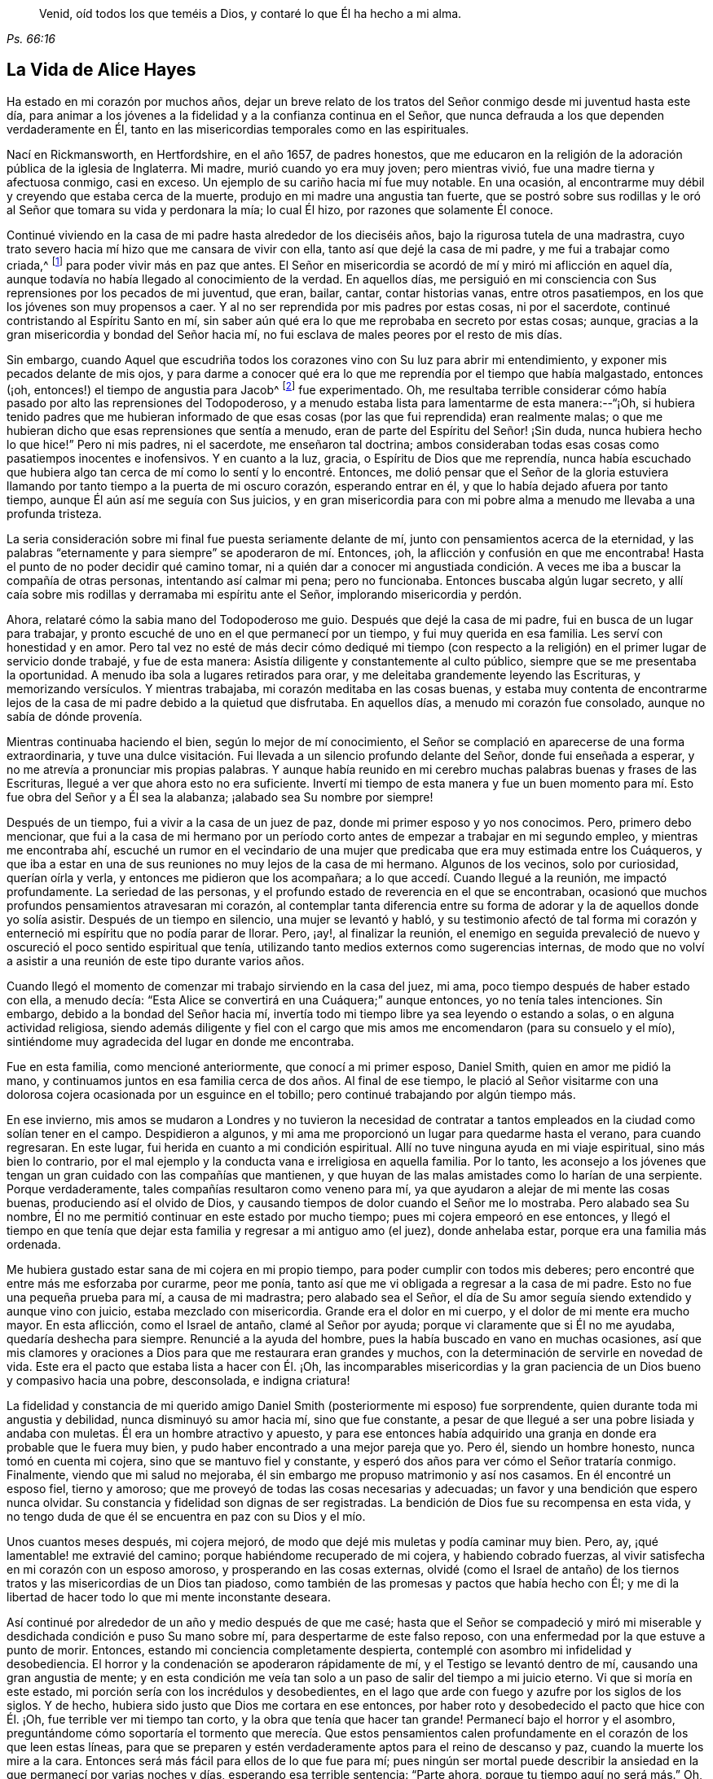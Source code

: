 [quote.epigraph, , Ps. 66:16]
____
Venid, oíd todos los que teméis a Dios,
y contaré lo que Él ha hecho a mi alma.
____

== La Vida de Alice Hayes

Ha estado en mi corazón por muchos años,
dejar un breve relato de los tratos del Señor conmigo desde mi juventud hasta este día,
para animar a los jóvenes a la fidelidad y a la confianza continua en el Señor,
que nunca defrauda a los que dependen verdaderamente en Él,
tanto en las misericordias temporales como en las espirituales.

Nací en Rickmansworth, en Hertfordshire, en el año 1657, de padres honestos,
que me educaron en la religión de la adoración pública de la iglesia de Inglaterra.
Mi madre, murió cuando yo era muy joven; pero mientras vivió,
fue una madre tierna y afectuosa conmigo, casi en exceso.
Un ejemplo de su cariño hacia mí fue muy notable.
En una ocasión, al encontrarme muy débil y creyendo que estaba cerca de la muerte,
produjo en mi madre una angustia tan fuerte,
que se postró sobre sus rodillas y le oró al Señor que tomara su vida y perdonara la mía;
lo cual Él hizo, por razones que solamente Él conoce.

Continué viviendo en la casa de mi padre hasta alrededor de los dieciséis años,
bajo la rigurosa tutela de una madrastra,
cuyo trato severo hacia mí hizo que me cansara de vivir con ella,
tanto así que dejé la casa de mi padre, y me fui a trabajar como criada,^
footnote:[Durante este tiempo, las mujeres jóvenes y solteras,
se comprometían a menudo bajo un contrato por varios años
como sirvientas o institutrices en familias grandes,
con el fin de asistir a la cabeza de familia con varios deberes
domésticos y también en la crianza y educación de sus hijos.]
para poder vivir más en paz que antes.
El Señor en misericordia se acordó de mí y miró mi aflicción en aquel día,
aunque todavía no había llegado al conocimiento de la verdad.
En aquellos días,
me persiguió en mi consciencia con Sus reprensiones por los pecados de mi juventud,
que eran, bailar, cantar, contar historias vanas, entre otros pasatiempos,
en los que los jóvenes son muy propensos a caer.
Y al no ser reprendida por mis padres por estas cosas, ni por el sacerdote,
continué contristando al Espíritu Santo en mí,
sin saber aún qué era lo que me reprobaba en secreto por estas cosas; aunque,
gracias a la gran misericordia y bondad del Señor hacia mí,
no fui esclava de males peores por el resto de mis días.

Sin embargo,
cuando Aquel que escudriña todos los corazones vino con Su luz para abrir mi entendimiento,
y exponer mis pecados delante de mis ojos,
y para darme a conocer qué era lo que me reprendía por el tiempo que había malgastado,
entonces (¡oh, entonces!) el tiempo de angustia para Jacob^
footnote:[Jeremías 30:7]
fue experimentado.
Oh, me resultaba terrible considerar cómo había pasado por alto las reprensiones del Todopoderoso,
y a menudo estaba lista para lamentarme de esta manera:--"`¡Oh,
si hubiera tenido padres que me hubieran informado de que
esas cosas (por las que fui reprendida) eran realmente malas;
o que me hubieran dicho que esas reprensiones que sentía a menudo,
eran de parte del Espíritu del Señor! ¡Sin duda, nunca hubiera hecho lo que hice!`"
Pero ni mis padres, ni el sacerdote, me enseñaron tal doctrina;
ambos consideraban todas esas cosas como pasatiempos inocentes e inofensivos.
Y en cuanto a la luz, gracia, o Espíritu de Dios que me reprendía,
nunca había escuchado que hubiera algo tan cerca
de mí como lo sentí y lo encontré. Entonces,
me dolió pensar que el Señor de la gloria estuviera llamando
por tanto tiempo a la puerta de mi oscuro corazón,
esperando entrar en él, y que lo había dejado afuera por tanto tiempo,
aunque Él aún así me seguía con Sus juicios,
y en gran misericordia para con mi pobre alma a menudo
me llevaba a una profunda tristeza.

La seria consideración sobre mi final fue puesta seriamente delante de mí,
junto con pensamientos acerca de la eternidad,
y las palabras "`eternamente y para siempre`" se apoderaron de mí. Entonces, ¡oh,
la aflicción y confusión en que me encontraba!
Hasta el punto de no poder decidir qué camino tomar,
ni a quién dar a conocer mi angustiada condición.
A veces me iba a buscar la compañía de otras personas,
intentando así calmar mi pena; pero no funcionaba.
Entonces buscaba algún lugar secreto,
y allí caía sobre mis rodillas y derramaba mi espíritu ante el Señor,
implorando misericordia y perdón.

Ahora, relataré cómo la sabia mano del Todopoderoso me guio.
Después que dejé la casa de mi padre, fui en busca de un lugar para trabajar,
y pronto escuché de uno en el que permanecí por un tiempo,
y fui muy querida en esa familia.
Les serví con honestidad y en amor.
Pero tal vez no esté de más decir cómo dediqué mi tiempo (con respecto
a la religión) en el primer lugar de servicio donde trabajé,
y fue de esta manera: Asistía diligente y constantemente al culto público,
siempre que se me presentaba la oportunidad.
A menudo iba sola a lugares retirados para orar,
y me deleitaba grandemente leyendo las Escrituras, y memorizando versículos.
Y mientras trabajaba, mi corazón meditaba en las cosas buenas,
y estaba muy contenta de encontrarme lejos de la
casa de mi padre debido a la quietud que disfrutaba.
En aquellos días, a menudo mi corazón fue consolado, aunque no sabía de dónde provenía.

Mientras continuaba haciendo el bien, según lo mejor de mí conocimiento,
el Señor se complació en aparecerse de una forma extraordinaria,
y tuve una dulce visitación. Fui llevada a un silencio profundo delante del Señor,
donde fui enseñada a esperar, y no me atrevía a pronunciar mis propias palabras.
Y aunque había reunido en mi cerebro muchas palabras buenas y frases de las Escrituras,
llegué a ver que ahora esto no era suficiente.
Invertí mi tiempo de esta manera y fue un buen momento
para mí. Esto fue obra del Señor y a Él sea la alabanza;
¡alabado sea Su nombre por siempre!

Después de un tiempo, fui a vivir a la casa de un juez de paz,
donde mi primer esposo y yo nos conocimos.
Pero, primero debo mencionar,
que fui a la casa de mi hermano por un período corto
antes de empezar a trabajar en mi segundo empleo,
y mientras me encontraba ahí,
escuché un rumor en el vecindario de una mujer que
predicaba que era muy estimada entre los Cuáqueros,
y que iba a estar en una de sus reuniones no muy lejos de la casa de mi hermano.
Algunos de los vecinos, solo por curiosidad, querían oírla y verla,
y entonces me pidieron que los acompañara; a lo que accedí. Cuando llegué a la reunión,
me impactó profundamente.
La seriedad de las personas, y el profundo estado de reverencia en el que se encontraban,
ocasionó que muchos profundos pensamientos atravesaran mi corazón,
al contemplar tanta diferencia entre su forma de
adorar y la de aquellos donde yo solía asistir.
Después de un tiempo en silencio, una mujer se levantó y habló,
y su testimonio afectó de tal forma mi corazón y
enterneció mi espíritu que no podía parar de llorar.
Pero, ¡ay!, al finalizar la reunión,
el enemigo en seguida prevaleció de nuevo y oscureció
el poco sentido espiritual que tenía,
utilizando tanto medios externos como sugerencias internas,
de modo que no volví a asistir a una reunión de este tipo durante varios años.

Cuando llegó el momento de comenzar mi trabajo sirviendo en la casa del juez, mi ama,
poco tiempo después de haber estado con ella, a menudo decía:
"`Esta Alice se convertirá en una Cuáquera;`" aunque entonces,
yo no tenía tales intenciones.
Sin embargo, debido a la bondad del Señor hacia mí,
invertía todo mi tiempo libre ya sea leyendo o estando a solas,
o en alguna actividad religiosa,
siendo además diligente y fiel con el cargo que mis
amos me encomendaron (para su consuelo y el mío),
sintiéndome muy agradecida del lugar en donde me encontraba.

Fue en esta familia, como mencioné anteriormente, que conocí a mi primer esposo,
Daniel Smith, quien en amor me pidió la mano,
y continuamos juntos en esa familia cerca de dos años. Al final de ese tiempo,
le plació al Señor visitarme con una dolorosa cojera
ocasionada por un esguince en el tobillo;
pero continué trabajando por algún tiempo más.

En ese invierno,
mis amos se mudaron a Londres y no tuvieron la necesidad de contratar
a tantos empleados en la ciudad como solían tener en el campo.
Despidieron a algunos, y mi ama me proporcionó un lugar para quedarme hasta el verano,
para cuando regresaran.
En este lugar, fui herida en cuanto a mi condición espiritual.
Allí no tuve ninguna ayuda en mi viaje espiritual, sino más bien lo contrario,
por el mal ejemplo y la conducta vana e irreligiosa en aquella familia.
Por lo tanto,
les aconsejo a los jóvenes que tengan un gran cuidado con las compañías que mantienen,
y que huyan de las malas amistades como lo harían de una serpiente.
Porque verdaderamente, tales compañías resultaron como veneno para mí,
ya que ayudaron a alejar de mi mente las cosas buenas, produciendo así el olvido de Dios,
y causando tiempos de dolor cuando el Señor me lo mostraba.
Pero alabado sea Su nombre, Él no me permitió continuar en este estado por mucho tiempo;
pues mi cojera empeoró en ese entonces,
y llegó el tiempo en que tenía que dejar esta familia
y regresar a mi antiguo amo (el juez),
donde anhelaba estar, porque era una familia más ordenada.

Me hubiera gustado estar sana de mi cojera en mi propio tiempo,
para poder cumplir con todos mis deberes;
pero encontré que entre más me esforzaba por curarme, peor me ponía,
tanto así que me vi obligada a regresar a la casa de mi padre.
Esto no fue una pequeña prueba para mí, a causa de mi madrastra;
pero alabado sea el Señor,
el día de Su amor seguía siendo extendido y aunque vino con juicio,
estaba mezclado con misericordia.
Grande era el dolor en mi cuerpo, y el dolor de mi mente era mucho mayor.
En esta aflicción, como el Israel de antaño, clamé al Señor por ayuda;
porque vi claramente que si Él no me ayudaba, quedaría deshecha para siempre.
Renuncié a la ayuda del hombre, pues la había buscado en vano en muchas ocasiones,
así que mis clamores y oraciones a Dios para que me restaurara eran grandes y muchos,
con la determinación de servirle en novedad de vida.
Este era el pacto que estaba lista a hacer con Él. ¡Oh,
las incomparables misericordias y la gran paciencia
de un Dios bueno y compasivo hacia una pobre,
desconsolada, e indigna criatura!

La fidelidad y constancia de mi querido amigo Daniel
Smith (posteriormente mi esposo) fue sorprendente,
quien durante toda mi angustia y debilidad, nunca disminuyó su amor hacia mí,
sino que fue constante,
a pesar de que llegué a ser una pobre lisiada y andaba con muletas.
Él era un hombre atractivo y apuesto,
y para ese entonces había adquirido una granja en
donde era probable que le fuera muy bien,
y pudo haber encontrado a una mejor pareja que yo.
Pero él, siendo un hombre honesto, nunca tomó en cuenta mi cojera,
sino que se mantuvo fiel y constante,
y esperó dos años para ver cómo el Señor trataría conmigo.
Finalmente, viendo que mi salud no mejoraba,
él sin embargo me propuso matrimonio y así nos casamos.
En él encontré un esposo fiel, tierno y amoroso;
que me proveyó de todas las cosas necesarias y adecuadas;
un favor y una bendición que espero nunca olvidar.
Su constancia y fidelidad son dignas de ser registradas.
La bendición de Dios fue su recompensa en esta vida,
y no tengo duda de que él se encuentra en paz con su Dios y el mío.

Unos cuantos meses después, mi cojera mejoró,
de modo que dejé mis muletas y podía caminar muy bien.
Pero, ay, ¡qué lamentable! me extravié del camino;
porque habiéndome recuperado de mi cojera, y habiendo cobrado fuerzas,
al vivir satisfecha en mi corazón con un esposo amoroso,
y prosperando en las cosas externas,
olvidé (como el Israel de antaño) de los tiernos
tratos y las misericordias de un Dios tan piadoso,
como también de las promesas y pactos que había hecho con Él;
y me di la libertad de hacer todo lo que mi mente inconstante deseara.

Así continué por alrededor de un año y medio después de que me casé;
hasta que el Señor se compadeció y miró mi miserable
y desdichada condición e puso Su mano sobre mí,
para despertarme de este falso reposo,
con una enfermedad por la que estuve a punto de morir.
Entonces, estando mi conciencia completamente despierta,
contemplé con asombro mi infidelidad y desobediencia.
El horror y la condenación se apoderaron rápidamente de mí,
y el Testigo se levantó dentro de mí, causando una gran angustia de mente;
y en esta condición me veía tan solo a un paso de salir del tiempo a mi juicio eterno.
Vi que si moría en este estado, mi porción sería con los incrédulos y desobedientes,
en el lago que arde con fuego y azufre por los siglos de los siglos.
Y de hecho, hubiera sido justo que Dios me cortara en ese entonces,
por haber roto y desobedecido el pacto que hice con Él. ¡Oh,
fue terrible ver mi tiempo tan corto, y la obra que tenía que hacer tan grande!
Permanecí bajo el horror y el asombro,
preguntándome cómo soportaría el tormento que merecía. Que estos pensamientos
calen profundamente en el corazón de los que leen estas líneas,
para que se preparen y estén verdaderamente aptos para el reino de descanso y paz,
cuando la muerte los mire a la cara.
Entonces será más fácil para ellos de lo que fue para mí;
pues ningún ser mortal puede describir la ansiedad
en la que permanecí por varias noches y días,
esperando esa terrible sentencia: "`Parte ahora, porque tu tiempo aquí no será más.`" Oh,
los fervientes clamores y oraciones que elevé al Señor en ese tiempo;
para que se complaciera en perdonarme una vez más;
y le rogué a todos los que se me acercaban que oraran por mí. Mi clamor era,
"`Permíteme un poco más de tiempo,
y pruébame una vez más y me convertiré en una nueva criatura.`"

Así me aventuré, una vez más, a entrar en pacto con el Señor;
quien en gran misericordia y piedad, me miró,
me perdonó y me rescató del borde de la muerte.
¡Oh, las infinitas misericordias de Dios! ¡Cómo podré expresarlas!
Gloria eterna sea dada a Él; que todo mi ser alabe Su santo nombre.
Y al ver que a Él le plació escuchar mi petición, y levantarme de nuevo,
y darme un poco de fuerzas,
el recuerdo de mi estado anterior se apoderaba de mí cada día y exigía el cumplimiento
de mis votos y promesas de convertirme en una nueva criatura.

Desde entonces comencé, si bien recuerdo, a vivir de la siguiente manera:
No dejaba de orar tanto por la mañana como por la noche,
leía las Escrituras y otros libros que consideraba buenos,
y asistía frecuentemente a las reuniones de adoración pública cada vez
que podía. También me propuse a ser muy consciente de mis palabras y acciones,
y de actuar con rectitud delante de todos los hombres.
Y vi que debía caminar muy humildemente delante del Señor,
para convertirme así en una nueva criatura;
pues Él me permitió ver que era santidad lo que El demandaba de mis manos,
y que era mi deber perseverar en ella, no por un día, una semana, un mes, o por un año;
sino que si deseaba ser salva, debía perseverar hasta el fin.^
footnote:[Mateo 10:22, 24:13; Marcos 13:13]

A pesar de que me propuse seguir rigurosamente los ejercicios mencionados,
no había transcurrido muchos meses antes de que descubriera un cambio inusual,
y una obra en mí, como nunca antes había sentido.
Los cimientos de la tierra dentro de mí comenzaron a ser sacudidos,
y esto era algo extraño y desconcertante para mí. Ahora
que me encontraba realizando estas prácticas religiosas,
tenía la esperanza de que ahora experimentaría paz y consuelo;
¡pero me topé con todo lo contrario!
En lugar de paz vinieron problemas y penas, guerras y disturbios.
Temía que mi condición fuera tal, que nunca había habido una como esa,
sin comprender en ese entonces que "`el mensajero del pacto estaba
viniendo a Su templo,`" Aquel a quién mi alma había estado buscando;
y que debía sentarse allí, es decir, en mi corazón,
como un refinador "`con fuego purificador,`" y como un lavador "`con jabón,`"^
footnote:[Malaquías 3:1-3 RVG]
para purificar Su templo que había sido contaminado por el usurpador,
el cual había hecho su morada allí desde hacía mucho tiempo.
Oh, en verdad fue un tiempo muy largo en el que el Señor
de vida y gloria no pudo entrar en Su morada,
habiendo esperado y tocado la puerta por casi veinte años,
durante los cuales yo había acumulado bastante pasto para el fuego,
y mucho trabajo para el refinador,
cuya mano hábil y misericordiosa me preservó en el horno.
La parte mala en mí era tan grande, y la buena tan pequeña,
que pensé que todo perecería junto;
porque el calor de ese fuego dentro de mi corazón era tan grande y terrible,
que estaba lista para decir como David: "`mis huesos se descoyuntaron;`"^
footnote:[Salmos 22:14]
y en lo más profundo de mi angustia, el enemigo atacaba fuertemente con sus tentaciones.
Pero ¡oh!, la bondad de Dios hacia mí en aquel día,
porque en ese tiempo "`hallé gracia para el oportuno socorro.`"^
footnote:[Hebreos 4:16]
El antiguo adversario era fuerte, y no estaba dispuesto a perder su morada,
ni a que sus bienes fueran saqueados.
Espero nunca olvidar las luchas que sentí en aquellos tiempos;
y mi deseo es que estas pocas palabras de experiencia,
puedan (y creo que lo harán) ser de utilidad para algún pobre y angustiado
viajero que tenga que caminar por los mismos pasos.

Pensé que si me hubiera encontrado con un relato de alguien
que hubiera atravesado por las mismas pruebas,
habría sido de cierta ayuda para mí. Escudriñé las Escrituras de principio a fin,
y leí varios libros, pero pensé que ninguno podía hablar claramente a mi estado.
En ciertas ocasiones, el tercer capítulo de Lamentaciones, muchos de los Salmos,
y el séptimo capítulo de los Romanos me alcanzaban un poco,
por lo que surgía una pequeña esperanza al pensar que los
autores de estos libros habían pasado por algo similar.
Pero, ¡oh, los amargos susurros de satanás,
y los pensamientos que pasaban por mi mente eran precisamente
los que mi propia alma aborrecía! Sin embargo,
las insinuaciones del enemigo eran tales,
que me culpaba de ellos como si fueran míos. Pero el Señor, en Su propio y debido tiempo,
me permitió ver que él ha sido mentiroso desde el principio.^
footnote:[Juan 8:44]

Verdaderamente,
si la secreta mano poderosa no me hubiera sostenido
en medio de este estado de gran confusión,
seguramente habría desmayado,
y perecido en la profundidad de la desesperación. El día y la noche eran iguales para mí;
no había forma de huir de la presencia del Señor,
o de Sus justos juicios que me perseguían y que ahora eran derramados sobre la naturaleza
transgresora dentro de mí que había permanecido allí por bastante tiempo y echado raíces.
Ahora, el fuego del refinador se había puesto muy caliente,
a fin de quemar la escoria y el estaño. ¡Oh,
feliz es el hombre o la mujer que permanece en el día de Su venida;
porque estoy segura de que "`Su aventador está en
Su mano,`" y si los hombres se someten ante Su aparición,
Él hará por ellos lo que ningún otro puede, a saber: "`limpiará Su era,`"^
footnote:[Mateo 3:12]
que es el corazón del hombre, donde toda la paja debe ser quemada.

Este es el bautismo que hace bien a las personas.
Que el Señor lleve a miles más a través de esta experiencia
interna a fin de preparar una ofrenda a Dios en justicia;
porque nada menos que esto servirá, o permanecerá en el gran y notable día del Señor.

De esta manera, el Todopoderoso (en Su inmensa bondad) trató conmigo,
pues Sus juicios estaban mezclados con misericordia hacia alguien tan indigno como yo.
Y mientras continuaba con paciencia, esforzándome en proseguir hacia la meta,
pasé por varios estados internos.
Sin embargo, gracias a la ayuda de la luz de Cristo (sin la cual,
seguramente habría caído en un desierto horrible y yermo,
rodeado de muchos peligros) llegué a experimentar, bajo la dispensación del Evangelio,
eso que el Israel de antaño atravesó mientras estaba
en la tierra de Egipto y a través del mar Rojo;
pues experimenté su peregrinaje en lugares profundos,
con su subida a las orillas de la liberación,
y también sus viajes a través de un desierto grande y espantoso, de serpientes ardientes,
y de escorpiones, y de sed, donde no había agua, como lo describe Deuteronomio 8:15.

Es maravilloso pensar que pude ser preservada a través de estos diversos estados,
sin la ayuda de ningún instrumento externo, que (bendito sea Dios) muchos tienen hoy.
Porque durante ese tiempo aún estaba bajo los maestros asalariados,
a los que recurría con mucha frecuencia,
felizmente me habría establecido bajo su tutela si hubiera podido encontrar así la paz.
Era fiel en mi asistencia a la casa del campanario; pero entraba triste y triste salía,
semana tras semana, y mes tras mes,
buscando al Señor vivo entre las formas y sombras muertas, pero sin poder hallarle allí.

Y no es de extrañar que esta fuera mi experiencia,
porque carecía del verdadero conocimiento del Señor Jesucristo,
a quien mi alma deseaba más que cualquier deleite externo.
En aquel tiempo,
me afligía profundamente contemplar la esterilidad tanto del sacerdote como de las personas.
Esperaba encontrar algunos frutos de sobriedad,
especialmente durante el tiempo de adoración; pero vi que algunos eran ligeros y vanos,
con una apariencia de orgullo; otros eran rudos y descuidados;
y algunos dormían. Y había tan poca seriedad,
que a menudo estaba dispuesta a decir para mí:
"`¿No existen personas que sirvan al Señor mejores que éstas?`"
Porque observaba con dolor que ellos hablaban de
sus granjas y negocios hasta llegar a la misma puerta,
y luego, tan pronto como salían, continuaban; lo cual me parecía incorrecto.
Pero así continué bajo mi ejercicio, terriblemente abrumada y abatida en mi espíritu,
deseando por la mañana que fuera la tarde, y por la tarde deseando que fuera la mañana.
Verdaderamente el horror en que me encontraba era muy grande,
tanto que a menudo deseaba nunca haber nacido.

Sin embargo,
no pasó mucho tiempo antes de que experimentara algo de ternura brotando en mi corazón,
que había estado endurecido por tanto tiempo.
Era capaz de llorar debido a mi estado perdido y muerto;
pero aún no sabía dónde buscar o esperar la aparición de Cristo,
aunque había sentido todas estas obras y luchas internas.
Y cuando sentía un poco de alivio y consuelo, lo sentía dentro de mí;
porque ciertamente _allí_ estaban mi dolor y mi herida.
Pero no sabía entonces que Dios estaba tan cerca de mí,
ni entendía quién era el que llevaba consuelo a mi alma.
Pensaba que Dios solo moraba en los cielos de los cielos;
pues las escrituras me eran aún como un libro sellado,
y no sabía que Él pudiera estar tan cerca de mí, con Su luz,
para permitirme ver las distracciones de mi mente,
y los pensamientos e intenciones reales de mi corazón. Aún así,
en ocasiones sentía cierta calidez en mi corazón,
acompañada de un suspiro hacia Dios con estas palabras: "`¡Oh Dios,
hazme como a una de Tu rebaño, una oveja de Tu pasto!`"
Estos clamores a Dios, y nada más, daban vueltas en mi corazón por varios meses;
pues este fue el primer buen deseo que Él engendró en mí
después de llevarme a través del juicio por el pecado.
Entonces la luz, o el buen Espíritu de Cristo (que es uno),
me llevó a ver claramente que no me encontraba en comunión con Su rebaño. Por tanto,
el clamor permaneció: "`Señor, hazme como a una de Tu rebaño,
una oveja de Tu pasto;`" porque aún no sabía quiénes eran, ni dónde estaban reunidos.

Pero mientras continuaba bajo estos ejercicios,
al Señor le plació darme a conocer a Su pueblo,
después de muchas noches y días de aflicción. Pero esto
verdaderamente resultó ser una gran cruz para mí,
y pasé por grandes sufrimientos antes de que estuviera dispuesta a someterme
a ser considerada como una necia entre el pueblo de Dios,
con el que ahora tengo verdadera unidad, y bendigo a Dios por el privilegio.

Si alguien me preguntara y dijera, "`¿Cómo el Señor te mostró este pueblo?`"
Yo les daría, en mucha simplicidad e integridad de corazón, esta respuesta verdadera:
A medida que continuaba bajo el ejercicio antes mencionado,
esto frecuentemente rondaba por mi mente,
"`Ve a los Cuáqueros;`" de una manera tan clara para mi
entendimiento como si hubiera escuchado una voz audible.
Pero no me apresuré a ceder ante esta manifestación,
temiendo y dudando de que fuera el enemigo de mi alma buscando engañarme y seducirme,
y conducirme al error;
entonces continué asistiendo a la adoración pública de la iglesia de Inglaterra.
Finalmente no podía encontrar paz ni consuelo allí, y la voz todavía me seguía diciendo:
"`Ve a los Cuáqueros.`"
Sin embargo, continué demorándome por las razones antes mencionadas.
Entonces me vino a la mente ese pasaje del capítulo décimo de los Hechos de los
apóstoles con respecto a Cornelio quién hacía muchas limosnas al pueblo,
y oraba a Dios siempre,
y un ángel de Dios entró donde él estaba para dirigirlo
a que enviara a llamar a Simón Pedro,
quien le iba a decir lo que tenía que hacer.
Estas escrituras fueron abiertas en mi mente con gran claridad;
pero a pesar de esto razoné internamente,
diciendo en mi corazón:--"`En cuanto a Cornelio, yo sé que un ángel lo dirigió;
pero en cuanto a mí, ¿qué veo?
Sólo escucho, por así decirlo, una voz dentro de mí, diciendo,
'`Ve a los Cuáqueros,`' y puedo ser engañada si le presto atención.`"
Así luché en contra de los movimientos del Espíritu de la Verdad,
sin saber que me encontraba bajo la dispensación donde ahora Dios "`habla por su Hijo,`"^
footnote:[Hebreos 1:2 RVG]
en los corazones de Su pueblo.

Sin embargo, fue tal la misericordia y el amor de Dios hacia mí,
que durante este tiempo de mi ignorancia e infancia espiritual,
Él se complació en seguirme con gran misericordia;
así que puedo decir con toda certeza que experimenté
el cumplimiento de la Escritura que dice,
"`Tu pueblo se te ofrecerá voluntariamente en el día de Tu poder.`"^
footnote:[Salmos 110:3]
No era nada menos que el poder de Dios lo que me constriñó
a ir y escuchar qué clase de doctrina predicaban,
porque solo había oído predicar una vez a alguna de esas personas,
y eso había sido cinco o seis años atrás. Y tras haber luchado y razonado largamente,
pregunté dónde se reunían los Cuáqueros, y fui informada del lugar y el día. Fui,
sin decirle a nadie hacia dónde me dirigía, ni le hablé de mi condición a nadie,
pues ni podía. Cuando llegué a la reunión,
vi allí a un pequeño grupo de personas esperando en el Señor, y después de un tiempo,
un siervo de Dios se levantó y declaró cosas que nunca antes había oído decir a nadie,
palabras que describió perfectamente mi estado presente,
y pude atestiguar de su veracidad.
El poder que acompañó al testimonio alcanzó al testigo de Dios en mi corazón;
y un celo por Él fue levantado dentro de mí,
mediante las expectativas que fueron engendradas
por la predicación de la Palabra de verdad.

Cuando finalizó la reunión, me fui con alegría y con gozo de corazón,
y mi entendimiento fue (en cierta medida) abierto.
Una medida de fe surgió también en mí de que el Señor aún seguía considerándome,
al ver que mi condición había sido expuesta tan claramente
por un siervo del Señor que nunca antes había visto.
Solamente el Señor conocía mi condición durante ese tiempo;
y mientras continuaba fiel a lo que Él me manifestaba,
el Todopoderoso se complacía en desnudar su brazo para liberarme de los muchos
y varios ejercicios con que me enfrenté por causa del Evangelio.

Poco después de recibir la verdad,
me encontré con muchas clases de enemigos que el viejo adversario levantó;
pero bendito sea por siempre el Dios de mi vida,
que me dio poder y dominio sobre mis enemigos internos,
y también me libró de los externos.

Cuando se supo de mi asistencia a las reuniones,
tanto en mi familia como también en el vecindario,
el diablo levantó algunos instrumentos malvados con el fin
de volver a mi esposo en contra de mí. Mi querido esposo,
que había sido tan tierno y amoroso conmigo durante todos los días hasta entonces,
se volvió grosero, y su amor se convirtió en odio y desprecio.
Fue algo muy duro para mí sufrir esto de parte de alguien a quien amaba tanto;
pero al Señor le pareció bien permitirlo, para probarme,
para ver si yo amaba a alguien más que a Él. Algunas veces,
cuando me estaba vistiendo para ir a la reunión, mi esposo me arrebataba la ropa;
pero esto no me importaba mucho, e iba con lo que tenía; así que pronto dejó de hacerlo.
Me hizo pasar por muchas otras pruebas, que no considero adecuado mencionar.
Pero una de las pruebas más duras que me hizo atravesar, fue esta:
al ser una persona muy tranquila en cuanto a su temperamento,
me habló muy seriamente de esta manera;
"`He llegado a una resolución en mi mente sobre qué
hacer si no dejas de ir donde los Cuáqueros.
Venderé todo lo que tengo, les pagaré a todos los que les debo,
me iré y te dejaré.`" Esto golpeó lo más profundo de mí;
pero entonces lo dicho por Jesús vino a mi mente: "`El que ama a alguien más que a Mí,
no es digno de mí.`"^
footnote:[Mateo 10:37]
Aquí se me puso a prueba, si amaba más a Jesucristo o a mi esposo;
porque uno de los dos debía ocupar la preeminencia en mi corazón. En verdad,
había llegado el momento de probar plenamente mi amor a Dios,
si era capaz de dejar a padre y madre, hermanos y hermanas, sí,
y a un esposo que había amado más que a todo, por causa de Cristo y del Evangelio.
Esta es una prueba que nadie puede conocer, sino los que atraviesan la misma experiencia;
porque estas personas ocupan un lugar muy importante en el corazón,
y sin un apoyo invisible, el alma no puede soportar tales pruebas.
Pero para aquellos cuyos corazones son fieles a Dios,
siendo santificados y limpiados por el lavamiento de la regeneración,
son capacitados para negarse a sí mismos, no solo de cosas ilícitas,
sino también de las cosas lícitas más preciadas, por causa de Cristo y el Evangelio.

Mi esposo esperó a que yo respondiera,
y después de un tiempo de sopesar en mi espíritu lo que me dijo,
le hablé con una gran sobriedad: "`Bien, esposo, si así debe ser,
no puedo evitarlo;`" explicándole que no podía, en conformidad a él,
dejar lo que había encontrado en Dios a través de la fe
en Su Hijo que había venido a salvarme de mis pecados;
ni podía abstenerme de ir a adorar a Dios entre el pueblo que tan
visible y plenamente me había mostrado ser Sus seguidores,
y entre los que había sentido y experimentado Su presencia.
Alabanzas sean dadas por siempre a Su nombre,
porque cuando se levantó una esperanza en mí,
de que a través de la fe en el Hijo de Dios,
mis pecados serían perdonados por causa de Su nombre,
no podía abandonar a mi Salvador por el amor de un esposo,
aunque nada más en este mundo era tan preciado para mí.
El Señor le permitió infligirme muchas pruebas dolorosas,
que fueron para mí como la hiel y el ajenjo mientras duraron.
Pero las recibí como si vinieran de la mano del Señor en bondad,
para probar cuán constante sería mi dependencia de Él cuando
todo lo cercano y querido de este mundo me diera la espalda;
sí, padre y madre, hermanos y hermanas;
pero nada era tan cercano y querido para mí como lo era mi esposo.

Cuando verdaderamente llegué a tomar la cruz por causa de Cristo,
me enfrenté con persecuciones de varios tipos;
pero el de la lengua fue la más difícil de soportar, y tuve una gran porción de ella,
con burlas muy crueles.
Pero por siempre sean dadas las gracias a ese poder
que me sostuvo a través de los terribles abusos,
reportes falsos, menosprecios y ofensas.
El simple recuerdo de ello,
inclina mi corazón y humilla mi espíritu en el sentido
de la bondad de Dios hacia mí en ese día,
que me permitió con paciencia atravesar toda esta contención de lenguas,
hasta que le plació al Señor eliminar de mi camino a muchos de mis perseguidores y calumniadores,
algunos de los cuales tendré la oportunidad de mencionar.

Como se dio a conocer que me había convertido en una Cuáquera,
el sacerdote de la parroquia, cuyo nombre era John Berrow, habiendo escuchado de ello,
vino a visitarme.
En medio de su discurso y razonamientos,
fue tan insolente como para atreverse a decirme que los Cuáqueros negaban las Escrituras,
y la resurrección, y a Jesucristo hombre quién murió fuera de las puertas de Jerusalén;
y que solamente creían en un Cristo que estaba dentro de ellos.
Ante lo dicho, yo respondí, "`No, ellos no dicen eso; ni predican esa doctrina.`"
A lo que respondió, "`Puede ser que no lo digan aún, hasta que te hayan atrapado.
No puedes discernir su anzuelo, ni su píldora mágica.
Ellos sostienen una doctrina muy peligrosa, y se encuentran en una herejía destructora.`"
A esto, solamente respondí, "`Si ellos negaran a Cristo,
nunca sería una Cuáquera;`" y así, siguió su camino.
Y después de una gran lucha de cuerpo y mente, escudriñando las Escrituras,
y comparando sus doctrinas y principios con ellas,
descubrí que este sacerdote era un calumniador.

Algunos años después de esto,
sentí una gran carga sobre mi espíritu de ir al lugar público de adoración de ese sacerdote,
y acusarlo de esta falsedad para vindicar a los profesantes de la verdad,
y para aliviar mi propia consciencia.
Más adelante tendré la oportunidad de mencionar este evento;
pero ahora procederé a decir algo con respecto a esos instrumentos antes mencionados,
que fueron los responsables de ocasionar gran confusión a mi querido esposo,
y de ser un gran ejercicio para mí.

Una cocinera que vivía con el juez en donde yo servía, y una criada mía,
siendo ambas de un mal espíritu,
no les importaba inventar mentiras y decir malos reportes
sobre mí. Pero el Señor dio a conocer su maldad,
y mi inocencia, en Su debido tiempo.
Mi criada,
por medio de sus historias y conducta engañosa en la casa de la familia del juez,
buscó ser la preferida de ese lugar,
pues sabía bien que a la esposa del juez le gustaba escuchar historias acerca de mí,
debido a su aversión por los Cuáqueros.
Pero en menos de seis meses, después de dejar de ser mi criada,
descubrieron que era una ladrona.
Ella huyó de la parroquia y nunca más la volví a ver.
En cuanto a la cocinera, poco tiempo después se volvió muy pobre,
y a menudo yo la ayudaba.

Otras dos personas que eran muy severas conmigo, fueron la esposa del juez y mi suegra.
Las dos criadas que mencioné anteriormente,
las habían llenado de tanta amargura contra mí, que angustiaron bastante a mi esposo,
poniéndolo en mi contra.
Sobre todo la esposa del juez me hizo atravesar por grandes dificultades.
Sin embargo, esto no duró mucho tiempo,
porque unos meses después de que fui convencida de la verdad,
ella se fue a Londres donde permaneció por un tiempo.
Y cuando llegó el momento de su regreso, y un carruaje fue provisto para llevarla a casa,
la muerte la sorprendió y fue llevada a la casa muerta.

Como mi suegra estaba llena de ira y de amargura hacia mí,
traté de calmarla con súplicas, y al familiarizarla con algunos de mis ejercicios,
explicándole que no fui donde los Cuáqueros en rebeldía de mente, o por voluntad propia,
ni con ninguna mala intención de arruinar a mi esposo,
como algunos decían. Pero cuando comencé a hablarle sobre estas cosas,
se enfureció amargamente, y me reprochó terriblemente,
diciendo que yo sería la ruina de su hijo, es decir, de mi esposo.
No pude en ninguna manera calmarla, ni quiso escuchar lo que tenía que decirle,
sino que se alejó de mí con mucha ira, diciendo:
"`¡No te soportaré más!`" Se fue a su casa, en donde pronto cayó enferma y murió,
y fue sepultada en menos de una semana.

Pero el enemigo pronto agitó a otra persona, el padrastro de mi esposo.
Una vez vino a nuestra casa, lleno de prejuicio en contra de mí,
y trajo un libro grande junto con él, y luego se sentó. Mi esposo no tardó en llegar,
y ambos se ensañaron contra mí, reprochando a los Cuáqueros.
Intenté salir de la casa, pero mi esposo me lo impidió,
pues se puso contra la puerta para impedir mi salida.
En esos días, no podía hablar o defender mucho la verdad; pero bendito sea el Señor,
estaba dispuesta a sufrir por ella de muchas maneras;
pero lo que provenía de mi esposo era lo más difícil de soportar para mí,
pues lo amaba como a mi propia vida.
En ese entonces, no llevábamos más de dos años de casados,
así que si Dios no me hubiera sostenido, ciertamente me habría desmayado.

Como mi esposo no me permitió salir cuando yo pretendía,
pusieron sobre la mesa el gran libro, y me dijeron, "`Si necesitas un libro para leer,
aquí hay uno para que lo mires;`" y me insistieron en que lo leyera.
Tomé su libro, y lo leí un rato, pero pronto lo cerré y lo dejé de leer,
porque vi que había sido escrito por el adversario de la verdad.
Luego, tomé la Biblia en mi mano, y lo primero que vi fue en el pasaje de los Salmos,
donde dice: "`Mejor es confiar en Jehová que confiar en el hombre.
Mejor es confiar en Jehová que confiar en príncipes.`"^
footnote:[Salmos 118:8-9]
¡Oh, el consuelo que sentí al leer estas palabras!
Fue para mí más que un tesoro externo, pues encontré mis fuerzas renovadas,
y me fue dada paciencia para soportarlo todo, y para sufrir en silencio.

Mi suegro utilizó muchas expresiones amargas, diciendo que si él fuera mi esposo,
nunca soportaría tal cosa, insinuando que él me dejaría;
lo dijo estando mi esposo presente, quién me había amenazado con lo mismo en el pasado.
Entonces, el padrastro de mi esposo comenzó a maldecir y jurar,
por lo que no pude evitar reprenderle (usando el lenguaje simple).
Pero esto lo alzó en tal ira que parecía un loco, maldiciendo y diciendo: "`¡No me tutees!
Y de una manera muy dura, me dijo: "`¡Una Cuáquera,
fuera de aquí! Si hubieras sido cualquier otra cosa--si hubieras sido una Bautista,
y te hubieras ido a escucharlos cada día de la semana--no
hubiera sido tan malo como esto.
Pero, ¡una Cuáquera!`"
Y nuevamente: "`Si no te vuelves de tu religión, compraré una cadena,
y te encadenaré a ese árbol de arce que está en el prado;
y allí te alegrarás de cambiar tu religión a causa del hambre.`"
Podrían mencionarse más cosas, las cuales omito para ser breve.
Mi pobre esposo no dijo mucho en ese momento,
sino que sólo me mantuvo dentro de la casa para ver
y oír lo que su padrastro me podría hacer.
Pero bendito sea el Señor, estas cosas no me afectaron.
Así que,
que todos sean animados a confiar en ese antiguo
brazo de poder que nunca falla en tiempos de necesidad,
ni nunca fallará a todos los que tienen la mirada puesta en Su gloria.

No pasó mucho tiempo antes de que el Señor los hiciera caer en el sentido de su error;
pues la siguiente vez que se vieron,
mi suegro le dijo a mi esposo de que estaba muy arrepentido
por lo que había dicho y hecho conmigo,
y que nunca más lo haría de nuevo.
Y de hecho, nunca más volvió a dirigirse a mí de esa manera,
sino que después fue muy amoroso y gentil conmigo.
Con el tiempo, la impresión sobre él fue tan grande,
que se volvió gentil y respetuoso con todos los Amigos con quién conversaba.
Posteriormente, el amor de mi esposo regresó,
y continuó siendo hasta el fin de su vida un esposo amoroso y tierno,
y un padre cariñoso con nuestros hijos.
Y por la bondad del Señor hacia él, fue convencido de que yo sufría por la verdad;
y realmente creo que murió en la fe, y que descansa con su Dios; y por esto,
y por todas Sus misericordias, que todo mi ser alabe Su nombre.

Habiendo sido una testigo por experiencia de los tratos del Señor,
y habiendo atravesado diversos estados,
al Señor le plació hacerme un instrumento en Su mano
para hablar la palabra (a su tiempo) a otros,
tanto en público como en privado; y al obedecer a los movimientos del Espíritu de Dios,
encontré paz, fuerzas y ánimo para perseverar.

Sin embargo,
primero debo hacer una pequeña observación sobre
el espíritu engañador por el que John Berrow,
el sacerdote de la parroquia de Watford, era gobernado,
el cual pude observar para mi gran dolor y tristeza.
Me sentí impulsada en espíritu a ir a reprenderlo públicamente en su casa de adoración,
debido a sus falsas acusaciones--de que los Cuáqueros negaban las Escrituras,
la resurrección,
y al hombre Jesucristo que había muerto fuera de las puertas de Jerusalén,
y que solamente ellos creían en un Cristo dentro de ellos.
Como también por estar yendo de casa en casa con el fin de desanimar a personas
que tenían una buena disposición de ir a las reuniones de los Cuáqueros,
porque notó que el interés de muchas personas disminuía con respecto a él,
ya que en ese momento se estaba despertando algo bueno entre las personas de ese lugar,
y la gente estaba buscando el reino de los cielos.

Por estas razones encontré un gran celo en mi espíritu,
de que el camino del Señor y de su pueblo no fuera tergiversado,
ni el que busca honestamente fuera desviado del camino.
Como esto había estado profundamente y por mucho tiempo sobre,
a menudo clamaba al Señor para que me permitiera cumplir con fidelidad lo que
veía que Él había requerido de mí. El asunto era importante y no me apresuré,
no sea que me encontrara corriendo antes de ser enviada.
Así pues, esperé pacientemente para estar completamente satisfecha en el asunto,
no solo por un día o una semana, sino por muchos meses;
y como la carga creció cada vez más fuerte en mí, al fin me rendí a ella,
implorando al Señor que estuviera conmigo,
y que me diera una clara comisión para un servicio tan importante.
Al Señor le plació confirmarme esto de varias maneras; no obstante,
(como el pobre Gedeón de antaño) me atreví a probar
al Señor una vez más. Así que dije en mi corazón:
"`Ah, Señor mío, si te place enviar a Tu siervo, Francis Stamper, a este pueblo mañana,
entonces estaré convencida.`"

No le había dicho a nadie lo que sentía que el Señor me había encomendado a hacer;
y le plació a Él concederme mi petición. Al siguiente día, que fue el 31 del octavo mes,
1696, cuando llegó la hora de la reunión, y los Amigos estaban en camino,
Francis Stamper no se encontraba entre ellos;
pero yo tenía la fe de creer que él vendría. Mientras
que me dirigía a la reunión con algunos Amigos,
le dije que iba a regresar para esperar por Francis Stamper;
ante lo cual algunos sonrieron,
sabiendo que él acababa de regresar a su casa tras un largo viaje.
Solo había esperado un poco de tiempo antes de que llegara,
y recuerdo muy bien sus palabras: "`¡Oh,
he sido arrastrado por mi espíritu para llegar hasta
aquí! Anoche estuve hasta tarde en Londres,
pero debo ir a Southgate.`"
Tomé nota de sus palabras, pero no le dije nada de mi carga hasta después de la reunión;
al llegar a la casa de un Amigo,
le dije lo que debía hacer y le pregunté si iría conmigo.
A lo que respondió, tras haber considerado el asunto dentro de sí mismo: "`Iré contigo.`"

Por la tarde, ambos fuimos a la casa del campanario,
nos sentamos en la fila opuesta al sacerdote,
y esperamos hasta que terminara su sermón y oración. Luego,
me levanté y le dije al sacerdote, "`Vecino Berrow,
tengo que hacerte una pregunta y deseo que tanto tú como esta asamblea me escuchen.`"
Pero, no se quedó, más bien se apuró en salir, sin escuchar lo que tenía que decir.
Viéndolo salir tan apresuradamente, me volví a la gente y le dije:
"`John Berrow vino donde mí y me dijo que los Cuáqueros
me dirían que debía negar a Jesucristo hombre,
quién murió fuera de las puertas de Jerusalén y que solamente
debía creer en un Cristo que estaba dentro de mí.`" Entonces
llevé este testimonio a todos los presentes en la asamblea,
diciendo: "`Nosotros sí reconocemos las Escrituras;
y decimos y creemos que no hay otro nombre dado bajo el cielo,
en que alguno pueda ser salvo, sino el nombre de Jesucristo,
quien murió fuera de las puertas de Jerusalén y fue sepultado, y resucitó al tercer día,
y ahora está sentado a la diestra de Dios,
glorificado con la misma gloria que tuvo antes de que el mundo fuese.`"
Luego me detuve, y Francis Stamper se levantó,
e iba a decirles algo a las personas a modo de consejo; pero uno de los capellanes,
junto con algunos otros, vinieron y nos obligaron a salir.
Me subí a uno de los banquillos,
y le comuniqué a la gente que íbamos a tener una reunión esa noche,
en nuestra casa de reuniones,
a la que podrían asistir todos los que estuvieran dispuestos a hacerlo;
y bendito sea Dios, fue una reunión grande y buena,
en donde la gloriosa presencia del Altísimo estaba con nosotros.
Y este fiel siervo, Francis Stamper,
tuvo un buen servicio para el honor de Dios esa noche,
como también en muchas otras ocasiones por estos lugares,
donde hubo gran apertura entre el pueblo y muchos fueron convencidos.

El siguiente testimonio,
es una memoria viva y fresca que brota de mi corazón y que quiero dejar para la posteridad,
de este siervo fiel del Señor.

[.embedded-content-document.testimony]
--

[.letter-heading]
El Testimonio de Alice Hayes respecto a Francis Stamper

Francis Stamper fue un hombre entregado y fiel a Dios en su época;
quien anduvo de un lado a otro por la tierra por
el honor de Dios y por el bien de las almas,
levantándose temprano y acostándose tarde.
Era un hombre laborioso en la viña de Dios y en el campo de la cosecha,
pues el Señor lo había hecho un obrero hábil y laborioso,
un soldado que no temía al gran y fuerte adversario.
El poder que acompañó a este hombre de Dios, mi amigo y hermano, fue eminente.

Estimo como una misericordia del Señor haber tenido el privilegio
de conocerlo bien en el servicio de la verdad,
como también en las reuniones.
Yo, junto con miles más, he sido refrescada bajo los testimonios vivos,
que han caído como rocío sobre las tiernas plantas,
o como las gotas que nutren a las tiernas hierbas.
Oh, el recuerdo de ello afecta a menudo mi corazón,
y el Señor bendijo grandemente su labor de amor;
pues por el poder que acompañó su ministerio,
muchos fueron convertidos "`de las tinieblas a la luz,
y de la potestad de Satanás a Dios.`"^
footnote:[Hechos 26:18]

Era un hombre de un espíritu tierno, y aunque no era de una edad avanzada,
fue un padre cariñoso para varios.
Muchos pueden atestiguar lo listo y dispuesto que estaba, en todas las ocasiones,
para ir en cualquier momento a visitar a aquellos
que estaban afligidos tanto física como mentalmente,
teniendo una palabra adecuada según sus diversas condiciones.
Y a menudo, en esos tiempos, el corazón quebrantado era sanado,
y el alma enferma de pecado era alentada.

La tristeza y el dolor por su muerte fueron grandes,
pues muchos sintieron la pérdida de un instrumento como éste; pero no en desesperanza.
Mi expectativa está firme en el Dios vivo,
y tengo la fe para creer que Él levantará para Sí más testigos y obreros fieles
en el lugar de los que le ha placido quitar y llevarse de este mundo malvado,
como Lo ha hecho con este siervo,
que se ha ido en paz y ha entrado en el descanso que Dios ha preparado para los justos.

Para concluir este corto testimonio de mi querido
amigo y fiel colaborador en la obra del ministerio,
debo decir: todo proviene del Señor y Él es digno de hacer lo que le plazca.
Todo lo que Él hace es bueno, ya sea que dé o quite, bendito sea Su nombre por siempre.

[.signed-section-signature]
Alice Hayes.

--

Después de que el Señor me probó con varios tipos de ejercicios,
se complació en probarme aún más con la persecución por los diezmos,
tanto con el despojo de mis bienes como con el encarcelamiento.
Fui sacada de mi granja y alejada de mi familia, teniendo cinco hijos sin padre,
y fui encarcelada en la prisión de Alban,
donde me mantuvieron como prisionera unas trece o catorce semanas.
El sacerdote,
junto con el expropiador me quitaron muchos bienes (tanto
en maíz como en ganado) por el valor de muchas libras,
ya que, por motivos de consciencia,
no podía pagar (en esta dispensación del Evangelio) para mantener su adoración,
ni ese yugo anticristiano de los diezmos.
En mi corazón vive un testimonio,
para animar a todos lo que están convencidos de la verdad de Dios,
a ser fieles en este asunto y en todas las cosas que el
Espíritu de Jesucristo les muestre como malas.

Hago mención de mis sufrimientos, no para presumir, sino para alentar a los débiles;
porque Aquel que sostuvo mi cabeza a través de todas mis pruebas y ejercicios,
sostendrá a toda alma sincera y honesta que anhela hacer fielmente Su voluntad.
Bendigo a Dios desde lo profundo de mi corazón,
por haberme considerado digna de sufrir por causa de Su nombre;
verdaderamente puedo decir,
que nunca permitió que yo atravesara ninguna prueba donde Él no
estuviera para ayudarme con Su poder y paciencia a sobrellevarla.
Y he sido testigo de que Su palabra se cumple,
que Él ha sido un esposo para mí y un padre para mis hijos.

Es mi deseo que todos, tanto ricos como pobres,
sean fieles a Dios en todos Sus requerimientos.
Pero, oh, tal como fue en la antigüedad, así es ahora,
la infidelidad hace que la obra avance lentamente y que el viaje se haga más tedioso.
Pero, bendito sea Dios,
hay un pequeño remanente que se ha entregado por completo a seguir a su verdadero Pastor,
Jesucristo, que ha venido en el poder de Su Espíritu y se ha revelado en un remanente,
capacitándolos así para ser testigos de Dios contra
todos los predicadores asalariados y camaleónicos.^
footnote:[La palabra utilizada aquí en inglés es "`time-server,`"
que se refiere a uno que adapta o conforma sus opiniones religiosas
y su conducta a la costumbre imperante de la época,
o se conforma con las leyes de los gobernantes actuales.]
Pues el propósito de Dios es establecer a Su Hijo sobre la cima de todo monte,
sobre todas las montañas de apariencia, y sobre toda sombra religiosa.
Creo, que con la ayuda de esa gracia que viene a través de Jesucristo,
muchos serán levantados para que den testimonio del
ministerio gratuito del Cordero de Dios.
Y feliz, sí, tres veces feliz, serán todos los que le sirvan a Dios con todo su corazón,
y también con todo lo externo que posean, si Él así lo ordena.
Oh, que nadie retenga nada de lo que el Señor demande, antes bien recuerden,
"`de Jehová es la tierra y Su plenitud; y los millares de animales en los collados,`"^
footnote:[Salmo 24:1; 50:10]
y Él sabe lo que necesitamos.
Si nos permite atravesar un tiempo de despojo de los disfrutes externos,
es solo para la prueba de nuestra fe.
Oh, que ni siquiera uno de los que sean profundamente probados,
desmaye o desconfíe del Señor, porque "`los ojos del Señor están sobre los justos,
y sus oídos atentos a sus oraciones.`"^
footnote:[1 Pedro 3:12]
Y a medida que todos confíen en Su nombre, el Dios de Israel pondrá Sus ojos sobre ellos,
y se mostrará de una manera y por medios que no imaginan.
Así que encontrarán que Él es un Dios cercano,
y nuestro pronto auxilio en tiempos de necesidad.
Por lo tanto, que todos los que temen Su nombre, confíen en Él;
porque "`la vida es más que la comida, y el cuerpo que el vestido;`"^
footnote:[Lucas 12:23]
y Él les dará a todos los que confíen en Él, vida para el alma y pan para el cuerpo;
como lo ha hecho conmigo maravillosamente.

[.asterism]
'''

La mayor parte del relato anterior fue escrito hace algunos años;
y habiendo visto desde entonces mucho más de las "`maravillas de Jehová en las profundidades,`"^
footnote:[Salmos 107:24]
me es impuesta una necesidad de añadir un poco más, según el Señor me lo permita,
para animar a mi descendencia, por la cual sufro dolores de parto en el espíritu,
y por todos los bebés y corderos de Dios,
y también los enlutados de Sion que viajan con cargas pesadas.
Por el bien de ellos,
estoy dispuesta a compartir un poco más de la bondad de Dios con la hechura de Su mano,
y a llamar a otros a la fidelidad desde un sentido
profundo de la necesidad que hay de ella.
Puedo decir, en gran humildad de espíritu, que no tengo fuerzas propias, ni poder,
ni habilidad, salvo lo que a Él le plazca darme.
Y no permitan que nada se atribuya a ese monstruo, _el yo,_
que a menudo aparece tanto en los predicadores como en los escritores,
y que se muestra como "`las moscas muertas en el perfume del perfumista.`"^
footnote:[Eclesiastés 10:1]
Oro de todo corazón, que pueda lavar mis manos en inocencia,
y ser preservada limpia de esta falta; y que solo Dios, que es el Autor de todo bien,
reciba mi alabanza y la de toda criatura que tiene aliento.
Maravillosos han sido Sus beneficios y misericordias hacia mí por encima
de muchos--la mitad de los cuales no soy capaz de expresar.

Lo que he visto y sentido en este año, 1708, es indecible,
siendo un año donde he sido llevada a las profundidades
y he contemplado mucho de las maravillas del Señor,
más abundantemente de lo que soy capaz de comunicar
ni he visto aún que se requiera de mi mano.
Por lo tanto, sólo daré al Señor Su alabanza y admiraré Sus maravillosas obras,
porque verdaderamente puedo decir, "`es maravilloso a mis ojos.`"^
footnote:[Salmos 118:23; Mateo 21:42]

Al encontrarme muy débil en mi cuerpo,
el Espíritu me condujo al bajo valle de profunda humildad.
Sin duda, al entrar en una comunión más cercana con Cristo el Señor,
habrá un abatimiento muy grande en la criatura y
toda carne será llevada al silencio en Su presencia,
para que Su voz sea escuchada,
y Sus movimientos sean contemplados en Su templo con esa majestad en la que Él aparece.
Oh, ¡cuán excelente y glorioso es contemplarlo!
Ruego de Su generosa mano (con gran humildad y lágrimas),
que mi alma pueda morar siempre delante del Señor.
En esa fe viva que es coronada con victoria,
albergo la esperanza de que a medida que siga haciendo el bien hasta el final,
por causa de Su Hijo, llegaré al puerto de descanso anhelado,
donde todos los justos cantarán aleluyas para siempre.

Le agradó al Señor darme a conocer Su verdad alrededor del año 1680,
por medio de esa sierva del Señor, Elizabeth Stamper;^
footnote:[La hermana de Francis Stamper]
y sin presumir, puedo verdaderamente decir que, desde ese momento hasta ahora,
he sido muy cuidadosa en obedecer Sus santos designios
y voluntad tal como me han sido manifestados.
Y para animar a otros a la fidelidad, puedo decir que no he pasado ni un solo día,
desde que conocí al Señor, sin Su presencia--en mayor o menor medida--de modo que,
bendito sea Dios, no ha habido ni gritos de alarma en mis calles.
Porque he dicho y sigo diciendo, que, si no hubiera una recompensa futura,
aún así el consuelo presente de la obediencia es un aliento suficiente
para que los hijos de los hombres teman a Dios y guarden Sus mandamientos.
Aquellos que lo hagan, vivirán por ello; esto es, vivirán por la vida del Hijo de Dios;
porque en verdad, Él ha venido para que tengamos vida,
y es por medio de la obediencia que la abundancia de Su vida es conocida.
Y esta inmensa bondad de Dios para con la humanidad no se debe a ningún mérito nuestro,
sino debido a Su gran misericordia y amor a Su hijo.
A través de Su preciosa sangre,
todos gozamos de estos grandiosos beneficios que se incrementan tanto
para el alma como para el cuerpo en nuestra sumisión a Su yugo,
y en la medida que aprendemos de Él, quién es el modelo a seguir en cada era.

Moisés, en el monte, hizo su obra según el modelo,
a través de la sabiduría de nuestro Dios.
David, Su siervo, dio órdenes a su hijo Salomón y a los ancianos,
sobre cómo llevar a cabo y construir esa gran casa que fue gloriosa en su tiempo.
Pero ¡cuánto más gloriosa es esta dispensación de
luz y gracia que brilla desde el Hijo mismo,
la imagen expresa del Padre, en nuestros corazones;
por la que ahora podemos ver nuestro camino,
seguir el modelo y no tropezar donde muchos otros han caído!
Algunos se han estancado de manera inamovible a las formas
y a las manifestaciones externas de las cosas buenas,
que no eran más que sombras,
porque no quieren llegar a la sustancia o al modelo que da a conocer el Espíritu,
que es suficiente para enseñar todas las cosas necesarias
para la eterna salvación. Por ende,
si los hombres tropiezan aquí, debe ser porque "`aman más las tinieblas que la Luz,`"^
footnote:[Juan 3:19]
y en sus corazones prefieren permanecer espiritualmente en Egipto,
como esclavos bajo Faraón,
en lugar de acercarse al lugar donde la luz y el bien se pueden disfrutar.

Oh, ¿qué se puede decir para avivar a los hijos de los hombres,
para que se despierten y dejen de dormir en el lecho de la ignorancia?
¡Levántense e inscríbanse en la escuela de Cristo,
que es este modelo del que les he estado hablando! Él ha dado una
medida de Su propio Espíritu puro a todos para provecho,
y para que aprendan a leer internamente, y a pedir de tal modo que reciban.
Porque lo que se pida en la fe y en la medida de Su Espíritu,
ciertamente será respondido en Su propio tiempo.
Y como todos los tiempos y épocas están en Sus manos, así Él, en Su sabiduría,
conoce cuándo será mejor librar a la criatura de la tribulación,
y rendir honor a Su propio nombre, que es digno de toda alabanza;
porque Él es un Dios que lo ve todo,
y ninguna aflicción o tribulación puede esconderse de Él. Sin embargo,
Él debe ser buscado y esperado; y los que lo conocen confiarán en Él. Verdaderamente,
éstos saben que es "`un Dios de cerca,`"^
footnote:[Jeremías 23:23]
y un "`pronto auxilio en las tribulaciones,`"^
footnote:[Salmo 46:1]
como mi alma también lo ha comprobado.
Gloria a Su digno nombre por siempre.

Oh, tú, a quien lleguen estas palabras, sé diligente por el bien de tu alma,
mientras tengas salud y fuerzas en tu cuerpo.
Busca a Dios con todo tu corazón,
para que llegues al conocimiento de la verdad tal como es en Cristo Jesús,
y experimentes una íntima familiaridad con Él, esperando frecuentemente en Él. Entonces,
cuando el tiempo de debilidad se apodere de ti, y ningún medio mundano te sea útil,
sabrás que el ángel de Su presencia permanecerá a tu lado hasta la muerte.
Esto será un mayor gozo que diez mil mundos en esa hora.
Oh, ¡la fortaleza de Su amor!
Ciertamente, el amor de Dios es para los hijos de los hombres,
para que puedan valorar su tiempo mientras lo tienen y preparen
todas las cosas que pertenecen a la vida eterna.
Esto es, con el fin de cumplir el propósito de cada uno en este mundo, a saber,
glorificar a Dios, y "`ocuparnos en nuestra salvación con temor y temblor,`"^
footnote:[Filipenses 2:12]
lo cual debe hacerse, si es que se hace,
en el tiempo que se les da a los hombres en este mundo.

Por lo tanto, sean sabios, hijos de los hombres, y vengan y aprendan de Cristo.
Síganlo, porque Él ha obtenido la victoria,
y toda potestad le ha sido dada en el cielo y en la tierra.
Estén dispuestos, con la ayuda de Su gracia,
a seguir adelante a donde sea que Él los conduzca; porque verdaderamente,
Él les dará potestad para hollar escorpiones,
y para someter a todo espíritu inmundo bajo sus pies.
Y al ser obedientes, aprenderán a ser vigilantes en la luz,
mediante la cual podrán ver toda especie del mal.
Resistan el mal con la ayuda del Espíritu, y no le concedan ningún lugar.
Recuerden que son soldados bajo la bandera del Capitán invicto, Cristo Jesús,
que siempre ha estado al lado de los Suyos en todas las eras,
quienes por su fidelidad salieron de este mundo,
aunque muchos han sellado con su propia sangre sus
testimonios a favor de nuestro Dios y el Cordero,
que fue su Capitán y que los sacó de este mundo en victoria, llevando Su marca.

Oh, ¿por qué alguien no seguiría al Señor,
quien puede ayudar tanto externa como internamente a todos
los que se mantienen por Él y por el honor de Su nombre?
Porque en verdad, ¡Su nombre es una torre segura,
que ha resistido con poder todos los instrumentos que el diablo
ha levantado en cada época para afligir a los hijos de Dios!
En cada dispensación el malo ha perturbado al bueno; sí,
el león aún busca devorar al cordero, y el lobo caza su presa por la noche.
Pero, gloria a Dios, el verdadero Pastor es conocido, y Su poder aún se siente,
en el que todos los justos han confiado hasta el día de hoy.
Y los vivos ahora pueden decir,
"`Su poder es el mismo que era en el principio--una cortina sobre los justos,
y un refugio en los días de angustia,
cuando las armas de iniquidad se desatan y los codiciosos hacen el mal.`"

A los que juran, mienten, cometen adulterio,
o llevan una vida envuelta de cualquier otra maldad,
permítanme que los exhorte a arrepentirse y a apartarse de la impiedad de sus caminos,
y de los pecados que tan fácilmente los envuelven.
No sigan siendo esclavos del diablo;
porque él es un mal amo y la paga que da es la misma que recibirá por sus propias acciones.
Por lo tanto, todos los que están distanciados de Dios por causa de la maldad,
aléjense de ella mediante un verdadero y oportuno arrepentimiento,
para que conozcan lo que significa ser lavados con las aguas de regeneración,^
footnote:[Tito 3:5]
y limpiados del pecado a través de la sangre del Cordero.
Así experimentarán las renovaciones de Su favor,
que serán como el bálsamo de Galaad que sanará completamente su herida,
y los hará fuertes y aptos para el servicio de Cristo nuestro Señor.
Él es el mejor Maestro al que un hombre o una mujer pueda servir,
y Él da la vida eterna.
Pero todo el que se acerca a Él debe "`creer que es galardonador de los que le buscan,`"^
footnote:[Hebreos 11:6]
y que no puede servir a dos señores.
Deben renunciar al diablo, su antiguo señor, y a todas sus obras,
junto con la pompa y las vanidades de este mundo.
Y como buenos soldados, deben seguir al Capitán de su salvación con toda perseverancia,
por mala fama y por buena fama,
manteniéndose junto a la bandera--el Espíritu de la Verdad.
Si hacen esto, entonces pueden orar al Dador por lo que necesiten;
ya sea pan para sus almas o para el cuerpo, o por fe, esperanza, coraje,
por la armadura de luz, o por cualquier otra cosa que necesiten.
Sean valientes y pidan,
y recibirán el doble de consuelo por todas las dificultades
que sufran por Cristo y por el Evangelio.
Y a cambio de la vida que han perdido (que llevaban en la vanidad y en la maldad),
encontrarán una vida que la supera cien veces más
en paz y gozo interno a través del Espíritu Santo.
Sométanse a la voluntad de Dios, que los ha llamado con un supremo llamamiento,
para que puedan escuchar a Su Hijo y lo obedezcan en todo hasta el final.
Por tanto, sean buenos soldados, como ese bendito apóstol que "`peleó la buena batalla,
y guardó la fe.`"^
footnote:[2 Timoteo 4:7]
Oh, soldados fieles, sigan adelante, y no teman ni se desanimen,
porque un ¡ay! viene sobre los tales;
pero sean valientes y celosos por la verdad en la tierra,
según el conocimiento que Dios les dará. Que sean hallados incrementando sus talentos,
sea que se les haya dado cinco, dos, o uno; por más pequeño que sea.
Porque si sus corazones están sazonados con la gracia de Dios,
su deleite estará en Su tesoro,
y serán testigos de un incremento en eso que los beneficiará al final de su batalla,
ya sea larga o corta.

Si caminan en fidelidad, todo terminará bien.
El cuidado de Dios sobre Sus hijos y Su pueblo es el mismo en todas las eras.
Soy testigo de ello, aunque sea un pobre gusano y una sierva inútil;
pues si he obedecido Su mandato, fue porque era y todavía es mi deber razonable.
Las Escrituras son veraces cuando dicen; "`Los ojos de Jehová están sobre los justos,
y atentos sus oídos al clamor de ellos;`"^
footnote:[Salmos 34:15]
porque Él es el Dios y el Padre de las misericordias,
y se deleita en reunirse con los Suyos para hacerles el bien.
Él no se complace en afligir a los hijos de los hombres
más que para someterlos a Su Hijo,
a fin de que lleguen a conocer el estado de adopción,
y aprendan a someterse a Su voluntad celestial.
Su voluntad es que todos los hombres en todas partes se arrepientan,
y lleguen al conocimiento de la verdad,
y sean salvados con una salvación eterna--salvados tanto del pecado mismo,
como de la ira que es consecuencia de él. Esta es la verdadera libertad,
ser liberado por el Señor todopoderoso, quien dijo a los Judíos,
"`si el Hijo os libertare, seréis verdaderamente libres.`"^
footnote:[Juan 8:36]

Oh, ¡que los hombres se esforzaran por esta libertad,
y creyeran en la suficiencia de esa gracia que ha llegado a través de Jesucristo,
y que aparece en el corazón para convencer de pecado en sus primeros brotes!
Mediante la fuerza de esta gracia, el pecado puede ser aplastado como un huevo de víbora,
y ser expulsado a través de la ayuda del Espíritu, que es uno con la gracia de Dios.
El objetivo de la gracia y de la venida de Jesús es, en efecto,
salvar a las personas _de_ sus pecados; y a todos los que estén dispuestos a ser Suyos,
y a creer que Él tiene todo el poder que le ha sido
encomendado en los cielos y en la tierra,
y que tiene la victoria sobre el mundo, la carne, y el diablo--a éstos les digo,
Él puede darles poder y lo hace.
Más fuerte es el que está en nosotros (esto es,
Cristo por medio de Su Espíritu) que el que está en el mundo;^
footnote:[1 Juan 4:4]
y Jesús es más poderoso para salvar, que el diablo para obligar a los hombres a pecar;
porque él solamente puede tentar.
Ceder a su tentación trajo miseria sobre nuestros antepasados;
y ceder sigue siendo aún la causa de la miseria.

El segundo Adán, el Señor de los cielos, el Restaurador de la humanidad,
no dijo que no seríamos tentados,
ni que seríamos libres de los ataques del enemigo en la tierra;
porque aquí el usurpador "`anda alrededor,`"^
footnote:[Job 1:7; 1 Pedro 5:8]
y tiene su alimento--la tierra y el polvo de ella.
Ese que fue tan atrevido como para acercarse y tentar al Señor de la gloria,
sin duda alguna atacará a Sus seguidores.
Y el Señor, sabiendo muy bien con lo que nos encontraríamos aquí,
advirtió y aconsejó a todos a "`velar y orar, para que no entren en tentación.`"^
footnote:[Mateo 26:41]
Es como si Él hubiera dicho, "`Si algún mal los angustia, no lo toquen;
sino que oren a Mí y yo los ayudaré;`" así que es el Señor quien
obra esta liberación. Dios debe llevarse toda la alabanza,
quien es el único digno; porque Sus propias obras lo alaban,
siendo maravillosamente manifestadas en esta era del mundo,
tras una larga y oscura noche de apostasía. Bendito sea Dios,
que es el Espíritu de la luz y de la pureza,
y que ahora ha irrumpido por medio de Su Hijo para alumbrar a los hijos de los hombres
en el corazón. Su Espíritu y gran poder son más fuertes que el poder de las tinieblas,
derribando y despojando las obras del viejo adversario, sí, y atando y echándolo fuera.
Y Él está preparando Su creación para un edificio celestial, para que sea una piedra,
o un pilar en la postrera casa que Dios está construyendo con piedras vivas--piedras
ciertamente rechazadas por los sabios del mundo en estos días,
pero aprobadas por Dios, que es la Piedra Angular y el Señor de todo.

Leemos que algunos en la antigüedad decían,
"`¿Qué debemos hacer para poner en práctica las obras de Dios?`"^
footnote:[Juan 6:28]
Y la respuesta (por Uno que la sabía bien) fue: "`Esta es la obra de Dios:
que crean en el que Él ha enviado.`"^
footnote:[Juan 6:29]
Oh, ¡es doloroso pensar que los hombres y las mujeres sean tan tardos de corazón
para creer en la aparición espiritual interna del Hijo de Dios!
Pero alabado sea Dios, un remanente ha creído,
y por lo tanto estos pueden clamar "`Abba Padre,`" porque Él ha hecho en ellos,
y por ellos, lo que ningún otro podría hacer,
a través de la operación del poder de Su fuerza.
Por medio de esto, sabemos que el Hijo de Dios ha venido,
y nos ha dado entendimiento para conocer al que es verdadero, "`que es Cristo en ustedes,
la esperanza de gloria.`"^
footnote:[Colosenses 1:27]
Esto es como un ancla, segura y firme,
que nunca ha fallado cuando el viento ha soplado o la lluvia
ha descendido y las corrientes de aflicción han subido.
No, no, nunca ha fallado, porque el cimiento es probado,
es una roca inamovible en cada era.
Todos los que han edificado sobre este fundamento, y han continuado en él,
se han mantenido firmes y seguros;
en cambio los que han edificado sobre la arena han sufrido
grandes pérdidas cuando su tiempo ha llegado a su fin,
y sus cimientos han sido probados.
¡Oh,
será algo terrible pasar del tiempo a la eternidad
bajo la ira de un Dios paciente y justo,
que ha sido largamente provocado!
Porque Él seguirá siendo justo en todos Sus caminos, y dará a las vírgenes insensatas,
a los hombres insensatos que edificaron en la arena, y al siervo negligente,
una recompensa de acuerdo con sus obras, conforme a lo dicho en las Escrituras;
"`Os digo que no sé de dónde sois; apartaos de mí todos vosotros, hacedores de maldad.`"^
footnote:[Lucas 13:27]

Mi corazón se deshace dentro de mí cuando pienso en el horrible
estado de ser lanzado fuera de la presencia de un Dios glorioso
que contiende largamente con los hombres por medio de Su buen Espíritu.
Pero ¡cuán lamentable es, que muchos hayan rechazado las ofertas de Su amor,
y hayan escogido sus propios caminos, negándose a ser reformados!
Por lo tanto, grande será la condenación de esos,
y espantoso será el gusano que los carcomerá cuando consideren que su tiempo se ha acabado,
y que todas las ofertas de la gracia se han ido.
Entonces, éstos verán cómo han despreciado el favor de un Dios bueno,
al escoger sus propios caminos y al hacer sus propias obras.
Oh, ¡el tiempo perdido!
Oh, ¡la pérdida del campo, y del tesoro también! Por eso,
es mucho mejor ocuparse de la obra de Dios, para que, por medio de la fe en el Hijo,
puedan experimentar cómo Él "`obra en nosotros todas nuestras obras,
por su buena voluntad.`"^
footnote:[Isaías 26:12; Filipenses 2:12-13; Hebreos 13:21]
No hay nada de lo que el hombre pueda jactarse o gloriarse.
Solamente le corresponde ser tan maleable como la arcilla en la mano del alfarero,
hasta que sea hecho una vasija para Su alabanza.
"`Porque Dios no quiere la muerte del que muere,
sino que los hombres obedezcan Sus mandamientos y vivan.`"^
footnote:[Ezequiel 18:32]
De lo contrario, no pondría delante de ellos la vida y la muerte, el bien y el mal,
y diría: "`escoge, pues, la vida.`"^
footnote:[Deuteronomio 30:19]
Esto parece dejar muy claro, que hay una elección para la humanidad,
y una oferta de salvación mientras se encuentran en este mundo;
de modo que los hombres y las mujeres pueden escoger la vida al creer en Cristo,
o la pueden rechazar a causa de la incredulidad,
la cual los aparta de Dios y del Señor Jesús, y los lleva a la muerte y a la oscuridad.

Pero bendito sea Dios, que ha llevado a un remanente al conocimiento de Su luz,
y a la obediencia a la misma.
Estos son testigos vivos de la suficiencia de Su gracia, como el apóstol de antaño que,
en grandes pruebas y tentaciones, encontró que la gracia era eficaz;
aunque encontramos que una vez estuvo en un estado donde clamó diciendo:
"`¡Miserable de mí! ¿quién me librará de este cuerpo de muerte?`"^
footnote:[Romanos 7:24]
Y también, "`Soy carnal, vendido al pecado.`"^
footnote:[Romanos 7:14]
Este fue un estado, que por un tiempo fue muy lamentable para Pablo,
cuando la tristeza se apoderó de su corazón,
y clamó a Dios quien era el que podía ayudarlo.
Y en el debido tiempo,
llegó a experimentar la suficiencia de Su gracia para sacarlo de ese estado,
y para conocer una mejor condición, de modo que pudo decir: "`Ahora, pues,
ninguna condenación hay para los que están en Cristo Jesús,
los que no andan conforme a la carne, sino conforme al Espíritu.
Porque la ley del Espíritu de vida en Cristo Jesús
me ha librado de la ley del pecado y de la muerte.`"^
footnote:[Romanos 8:1-2]
Oh, la bendita libertad que vino a los creyentes en aquel
día por medio de Cristo Jesús. Y bendito sea Dios,
Él es el mismo en este día, como lo fue entonces.
Porque esta gracia, que ha venido por medio de Cristo Jesús,
no sólo ilumina a los hombres y a las mujeres para que puedan ver su condición pecaminosa,
sino que también da poder al alma para salir del cautiverio.
Y mientras haya fidelidad en la criatura,
la suficiencia de la gracia se sigue experimentando
como la que lleva de un grado de fuerza a otro.

Por lo tanto, todos tienen razones para agradecerle a Dios como lo hizo el apóstol,
y para decir: en Él "`no hay mudanza, ni sombra de variación.`"^
footnote:[Santiago 1:17]
Porque ciertamente,
Él es el mismo de siempre para todos los que creen y siguen a Cristo
Jesús. Y todo seguidor fiel de Jesús está capacitado para decir
(y no de manera jactanciosa) que la revelación no ha cesado,
ni el Evangelio está oculto,
excepto para aquellos que se pierden a causa de la incredulidad, y que no se vuelven,
ni creen en la luz de Cristo y en su suficiencia--éstos serán sepultados en dolor.^
footnote:[Isaías 50:11]
Y a todos los que afirman que no hay un estado de redención
del pecado que pueda experimentarse de este lado de la tumba,
diciendo que están "`llenos de podridas llagas,`" y "`que no hay integridad en ellos,`"^
footnote:[Citas tomadas de la liturgia de la Iglesia de Inglaterra]
yo les digo, ¡estas quejas son ciertamente lamentables!
Sin embargo, ¿cómo podría ser de otra manera,
mientras siguen abogando por el reino del diablo, que es pecado,
oscuridad y confusión? Oh, por lo tanto,
permítanme persuadirlos para que sean reconciliados con Dios, creyendo en Su Hijo,
a quien Él ha constituido como Heredero de todas las cosas,
el cual es un verdadero Abogado,
por y en quién pueden encontrar aceptación. Y bendito sea el Señor,
hay un remanente de testigos vivos que han creído en el poder de Su aparición interna,
en el que se obtiene la victoria sobre el mundo, la carne, y el diablo.
Oh, felices son las almas que pueden creer así en Su nombre,
porque éstas serán bautizadas con el bautismo mismo de Cristo--el
bautismo del Espíritu Santo y fuego--es decir,
Su Espíritu y Palabra entrando en sus corazones como un fuego en contra de toda
especie de mal para quemarla y destruirla en su primera aparición.

Oh, que los hijos de los hombres sean sabios y teman a Dios,
y clamen a Su nombre mientras la puerta de misericordia esté abierta,
para que sus almas puedan vivir.
Ruego de todo corazón por esto, porque he gustado la bondad de la Palabra de Dios,
y he conocido algo del poder del siglo venidero.
Y habiendo gustado tanto de Su misericordia como de Su juicio,
no puedo hacer nada más que invitar y animar a todos,
a ser fieles al Señor y a todos Sus requerimientos, para que,
al final de todas las cosas, Dios tenga la alabanza (quien es digno por siempre),
y nuestras pobres almas encuentren un gozo y un consuelo
que nadie más puede dar o quitar.

[.asterism]
'''

Algún tiempo después de haber sido convencida de la Verdad, en el año 1680,
Alice Hayes fue llamada a la obra del ministerio,
y se vio impulsada a visitar las iglesias en las diferentes partes de Inglaterra.
Además, viajó por Holanda hasta Alemania, pasando por Frederickstadt,
y allí tuvo un excelente servicio para el Señor. Muchos
fueron alcanzados y convencidos por su ministerio,
siendo en la demostración y poder del Espíritu.
Alrededor del año 1712, se mudó de Hertfordshire para establecerse en Tottenham,
y los Amigos sintieron una verdadera unidad con ella,
tanto por su vida y conducta inocente y ejemplar,
como también por su don en el ministerio,
en el que fue muy útil para animar a los Amigos a
la fidelidad en cada aspecto de su testimonio.

Estando en la Reunión Anual en Londres, en el año 1720, cayó enferma;
pero como su amor hacia los Amigos de allí era fuerte, se quedó unos días más,
y luego regresó a su casa en Tottenham,
donde se debilitó cada vez más hasta que partió silenciosamente
de esta vida como un cordero.
Durante el tiempo de su enfermedad,
dio muchos buenos consejos y advertencias a su familia,
y también a los que llegaban a visitarla,
dejando caer de sus labios dulces comentarios respecto al gozo
consolador de la presencia del Señor que ella disfrutaba;
algunos de los cuales se exponen a continuación.

En una ocasión, un Amigo de Tottenham vino a visitarla, y mientras otros se acercaron,
ella dijo: "`Oh, ámense los unos a los otros,
y que el Señor los convierta en un pueblo vivo para Sí mismo,
y los preserve en perfecto amor y unidad.
Me encuentro,`" dijo ella, "`en perfecto amor hacia todas las personas.`"
Entonces, deseó que los Amigos la "`entregaran libremente a Dios;`" diciendo:
"`estoy dispuesta a morir, y espero que sea en un corto tiempo.
Pero, oh,
deseo irme exactamente en el tiempo del Señor. Y todo lo
que anhelo es que la presencia del Señor continue conmigo,
y entonces no temeré la hora de la muerte.
Mi Dios es mi resurrección y mi gloria.
Él es mi fortaleza y mi refugio, y estoy completamente resignada a Su voluntad;
y en un corto tiempo,
mi alma cantará alabanzas al Señor en el monte de Sion con todos los redimidos,
lejos de toda angustia.`"

Algunos Amigos, habiendo llegado a visitarla en otra ocasión,
ella irrumpió en un tierno estado de espíritu diciendo: "`Ahora espero en mi Dios;
y Él es un Dios de eterna bondad, y ha sido bueno para con mi alma por toda mi vida.`"
Luego dijo, "`Amigos,
no posterguen el hacer las paces con Él hasta que lleguen al lecho de su muerte.
Ya hay suficientes cosas que hacer durante estas aflicciones del cuerpo; no quisiera,
ni por el mundo entero, estar ahora sin el favor de Dios.
Que el Señor, el Dios de Abraham, de Isaac y de Jacob, mi Dios y su Dios,
los bendiga y sea un Dios para ustedes en todas sus pruebas, porque lo ha sido para mí,
y un pronto auxilio en las tribulaciones.`"

Estando varias personas jóvenes junto a ella en otra ocasión,
tiernamente los aconsejó de la siguiente forma: "`Sean buenos, y sirvan a Dios fielmente,
y no retrasen la gran obra de su día para el final;
sino prepárense oportunamente para la hora de su muerte,
para que puedan tener aceite en sus lámparas,
y estén listos para cuando llegue el momento.
Asistir a las reuniones ha sido un gran gozo para mi alma,
y encontrarme con el Señor allí. Pero, oh,
un mayor gozo para mi corazón será encontrarme con Él en el cielo,
y tener un lugar en Su reino.
Por Su misericordia, no me encuentro bajo el terror de la muerte,
sino en la verdadera paz.
Bendito sea mi Dios por siempre, Su bondad es excesivamente grande.
Quisiera alabarlo por Su bondad, pero estoy muy débil; y deseo, si es Su voluntad,
no ver la luz de otro día, pues mi aflicción es grande; pero que todo sea en Su tiempo.`"
Luego, irrumpió en oración, implorando que se facilitara su partida,
y deseando que Él la sostuviera en su aflicción, que en ocasiones era muy aguda.
Sin embargo, soportó todo con gran paciencia, con la mirada puesta en el Señor,
su consolador, bajo las más profundas pruebas y diciendo a menudo: "`Oh, Señor Jesús,
recibe mi espíritu, porque anhelo estar contigo, mi Salvador;
pero no me permitas que te ofenda, sino que espere pacientemente Tu tiempo.`"

Unos pocos días antes de que falleciera, algunos Amigos de Tottenham,
se sentaron a esperar en el Señor Dios con ella.
Su amor fue manifestado grandemente y brotaba como una fuente fresca;
y después de que un Amigo fue movido en súplica, ella irrumpió diciendo: "`Oh,
¡el amor! ¡Este es un amor que puede sentirse!
Mi Dios, Tu bondad es maravillosa,
y mi alma te alaba por el desbordamiento de Tu amor en este
momento;`" junto con muchas más expresiones dulces y celestiales.
Ella agradeció con ternura la bondad de sus amigos al visitarla,
y se despidió de ellos con lágrimas, deseándoles: que "`el Señor esté con ustedes,
y los fortalezca para que sean valientes por Su verdad,
y para que mantengan sus reuniones en Su nombre y Su poder;`" añadiendo: "`oh,
¡cuántos momentos reconfortantes hemos tenido a menudo en nuestras reuniones entre semana!
¡Cómo han rebosado nuestras copas con el amor de nuestro Padre celestial!`"
Después de esto, exhortó a todos a "`permanecer en la unidad del Espíritu de Cristo,
que cada miembro se mantenga en su lugar,
esforzándose por el honor de la verdad al mantener el buen orden en la iglesia.`"

En otra ocasión, cerca de su final, solicitó a los que la rodeaban,
que cuando la vieran dando sus últimos suspiros,
estuvieran muy quietos y recogidos con el Señor en sus espíritus,
orando que tuviera una partida fácil.
Luego, añadió: "`Todo estará bien.
Voy camino a casa.
Voy camino a casa.
He terminado con el mundo,
y todo lo que está en él. Pero oren que el Señor
derrame Su Espíritu sobre una generación joven,
para que puedan servirle en pureza de corazón.`" Más adelante dijo,
"`He peleado la buena batalla, y obtendré la corona inmortal;`" añadiendo,
"`Mi amado es mío, y yo Suya.
Él es mi todo en todo.
En Tus brazos, Señor Cristo Jesús, encomiendo mi alma y mi espíritu.`"
Las últimas palabras que se le escucharon decir (al ser su voz muy suave) fueron:
"`El Señor mi Dios me ayudará.`"

Partió de este mundo el octavo día, del sétimo mes de 1720,
alrededor de los sesenta y tres años, y fue sepultada el treceavo día del mismo mes,
en el cementerio de los Amigos en Winchmorehill.
